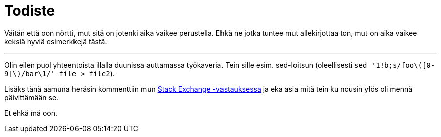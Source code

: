 = Todiste

Väitän että oon nörtti, mut sitä on jotenki aika vaikee perustella. Ehkä ne jotka tuntee mut allekirjottaa ton, mut on aika vaikee keksiä hyviä esimerkkejä tästä.

---

Olin eilen puol yhteentoista illalla duunissa auttamassa työkaveria. Tein sille esim. sed-loitsun (oleellisesti `sed '1!b;s/foo\([0-9]\)/bar\1/' file > file2`).

Lisäks tänä aamuna heräsin kommenttiin mun http://vi.stackexchange.com/a/5054/1672[Stack Exchange -vastauksessa] ja eka asia mitä tein ku nousin ylös oli mennä päivittämään se.

Et ehkä mä oon.